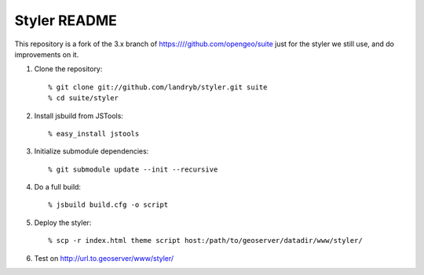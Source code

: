 Styler README
=============

This repository is a fork of the 3.x branch of https:////github.com/opengeo/suite
just for the styler we still use, and do improvements on it.

#. Clone the repository::

     % git clone git://github.com/landryb/styler.git suite
     % cd suite/styler

#. Install jsbuild from JSTools::

     % easy_install jstools

#. Initialize submodule dependencies::

     % git submodule update --init --recursive

#. Do a full build::

     % jsbuild build.cfg -o script

#. Deploy the styler::

     % scp -r index.html theme script host:/path/to/geoserver/datadir/www/styler/

#. Test on http://url.to.geoserver/www/styler/
